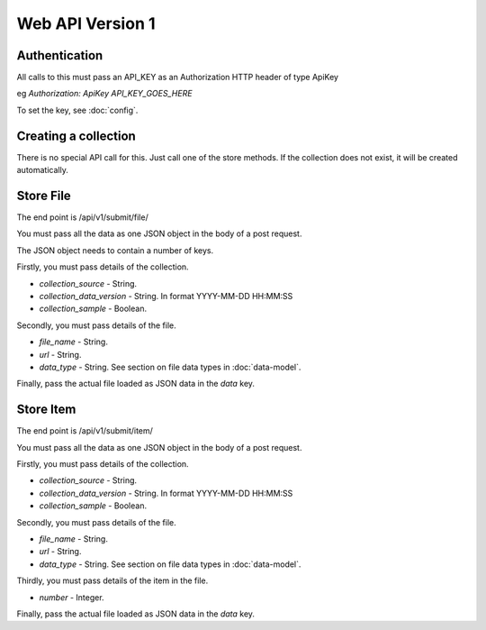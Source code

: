 Web API Version 1
=================

Authentication
--------------

All calls to this must pass an API_KEY as an Authorization HTTP header of type ApiKey

eg `Authorization: ApiKey API_KEY_GOES_HERE`

To set the key, see :doc:`config`.


Creating a collection
---------------------

There is no special API call for this. Just call one of the store methods. If the collection does not exist, it will be created automatically.

Store File
----------

The end point is /api/v1/submit/file/

You must pass all the data as one JSON object in the body of a post request.

The JSON object needs to contain a number of keys.

Firstly, you must pass details of the collection.

*  `collection_source` - String.
*  `collection_data_version` - String. In format YYYY-MM-DD HH:MM:SS
*  `collection_sample` - Boolean.

Secondly, you must pass details of the file.

* `file_name` - String.
* `url` - String.
* `data_type` -  String. See section on file data types in :doc:`data-model`.

Finally, pass the actual file loaded as JSON data in the `data` key.

Store Item
----------

The end point is /api/v1/submit/item/

You must pass all the data as one JSON object in the body of a post request.

Firstly, you must pass details of the collection.

*  `collection_source` - String.
*  `collection_data_version` - String. In format YYYY-MM-DD HH:MM:SS
*  `collection_sample` - Boolean.

Secondly, you must pass details of the file.

* `file_name` - String.
* `url` - String.
* `data_type` -  String. See section on file data types in :doc:`data-model`.

Thirdly, you must pass details of the item in the file.

* `number` - Integer.

Finally, pass the actual file loaded as JSON data in the `data` key.

